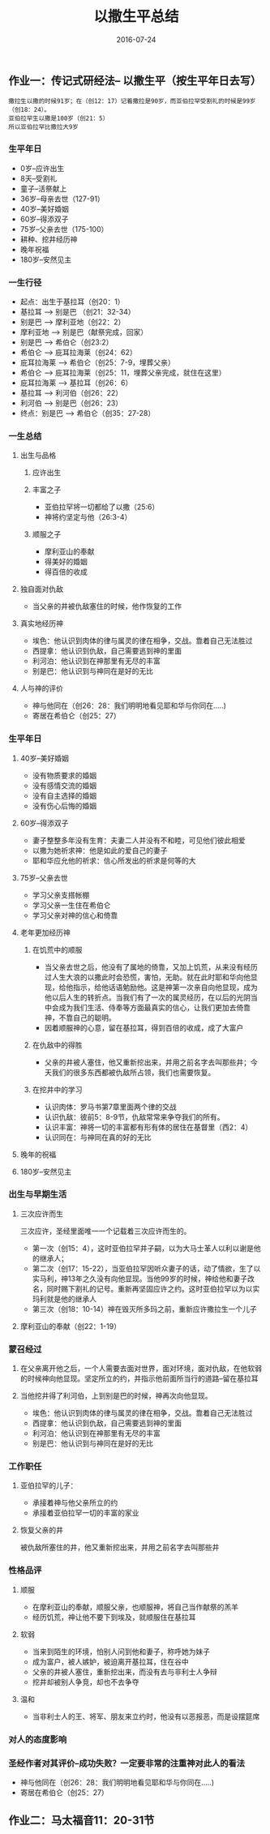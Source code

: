 #+STARTUP: showall
#+OPTIONS: toc:nil
#+OPTIONS: num:nil
#+OPTIONS: html-postamble:nil
#+LANGUAGE: zh-CN
#+OPTIONS:   ^:{}
#+TITLE: 以撒生平总结  
#+TAGS: 
#+DATE: 2016-07-24

** 作业一：传记式研经法-- 以撒生平（按生平年日去写）
#+BEGIN_SRC shell
撒拉生以撒的时候91岁；在（创12：17）记着撒拉是90岁，而亚伯拉罕受割礼的时候是99岁（创18：24）。
亚伯拉罕生以撒是100岁（创21：5）
所以亚伯拉罕比撒拉大9岁
#+END_SRC
*** 生平年日
- 0岁--应许出生
- 8天--受割礼
- 童子--活祭献上
- 36岁--母亲去世（127-91）
- 40岁--美好婚姻
- 60岁--得添双子
- 75岁--父亲去世（175-100）
- 耕种、挖井经历神
- 晚年祝福
- 180岁--安然见主 
*** 一生行径
- 起点：出生于基拉耳（创20：1）
- 基拉耳 --> 别是巴 （创21：32-34）
- 别是巴 --> 摩利亚地（创22：2）
- 摩利亚地 --> 别是巴（献祭完成，回家）
- 别是巴 --> 希伯仑（创23:2）
- 希伯仑 --> 庇耳拉海莱（创24：62）
- 庇耳拉海莱 --> 希伯仑（创25：7-9，埋葬父亲）
- 希伯仑 --> 庇耳拉海莱（创25：11，埋葬父亲完成，就住在这里）
- 庇耳拉海莱 --> 基拉耳（创26：6）
- 基拉耳 --> 利河伯（创26：22）
- 利河伯 --> 别是巴（创26：23）
- 终点：别是巴 --> 希伯仑（创35：27-28）
*** 一生总结 
**** 出生与品格 
***** 应许出生
***** 丰富之子
- 亚伯拉罕将一切都给了以撒（25:6）
- 神将约坚定与他（26:3-4）
***** 顺服之子
- 摩利亚山的奉献
- 得美好的婚姻
- 得百倍的收成
**** 独自面对仇敌
- 当父亲的井被仇敌塞住的时候，他作恢复的工作
**** 真实地经历神 
- 埃色：他认识到肉体的律与属灵的律在相争，交战。靠着自己无法胜过
- 西提拿：他认识到仇敌，自己需要逃到神的里面
- 利河泊：他认识到在神那里有无尽的丰富
- 别是巴：他认识到与神同在是好的无比
**** 人与神的评价
- 神与他同在（创26：28：我们明明地看见耶和华与你同在.....)
- 寄居在希伯仑（创25：27）
*** 生平年日
**** 40岁--美好婚姻
- 没有物质要求的婚姻
- 没有感情交流的婚姻
- 没有自主选择的婚姻
- 没有伤心后悔的婚姻
**** 60岁--得添双子
- 妻子整整多年没有生育：夫妻二人并没有不和睦，可见他们彼此相爱
- 以撒为她祈求神：他是如此的爱自己的妻子
- 耶和华应允他的祈求：信心所发出的祈求是何等的大
**** 75岁--父亲去世
- 学习父亲支搭帐棚
- 学习父亲一生住在希伯仑
- 学习父亲对神的信心和倚靠
**** 老年更加经历神
***** 在饥荒中的顺服
- 当父亲去世之后，他没有了属地的倚靠，又加上饥荒，从来没有经历过人生大浪的以撒此时会恐慌，害怕，无助。就在此时耶和华向他显现，给他指示，给他话语勉励他。这是神第一次亲自向他显现，成为他以后人生的转折点。当我们有了一次的属灵经历，在以后的光阴当中会成为我们生活、侍奉等方面最真实的信心，让我们更加去倚靠神，不靠自己的聪明。
- 因着顺服神的心意，留在基拉耳，得到百倍的收成，成了大富户
***** 在仇敌中的得胜
- 父亲的井被人塞住，他又重新挖出来，并用之前名字去叫那些井；今天我们的很多东西都被仇敌所占领，我们也需要恢复。
***** 在挖井中的学习
- 认识肉体：罗马书第7章里面两个律的交战
- 认识仇敌：彼前5：8-9节，仇敌常常来争夺我们的所有。
- 认识丰富：神将一切的丰富都有形有体的居住在基督里（西2：4）
- 认识同在：与神同在真的好的无比
**** 晚年的祝福
**** 180岁--安然见主 
*** 出生与早期生活
**** 三次应许而生
三次应许，圣经里面唯一一个记载着三次应许而生的。
- 第一次（创15：4），这时亚伯拉罕并子嗣，以为大马士革人以利以谢是他的继承人；
- 第二次（创17：15-22），当亚伯拉罕因听众妻子的话，动了情欲，生了以实马利，神13年之久没有向他显现。当他99岁的时候，神给他和妻子改名，同时赐下割礼的记号。重新再坚固应许之约。这时亚伯拉罕以为以实玛利就是他的继承人
- 第三次（创18：10-14）神在毁灭所多玛之前，重新应许撒拉生一个儿子
**** 摩利亚山的奉献（创22：1-19）

*** 蒙召经过
**** 在父亲离开他之后，一个人需要去面对世界，面对环境，面对仇敌，在他软弱的时候神向他显现。坚定所立的约，并指示他前面所当行的道路--留在基拉耳
**** 当他挖井得了利河伯，上到别是巴的时候，神再次向他显现。 
- 埃色：他认识到肉体的律与属灵的律在相争，交战。靠着自己无法胜过
- 西提拿：他认识到仇敌，自己需要逃到神的里面
- 利河泊：他认识到在神那里有无尽的丰富
- 别是巴：他认识到与神同在是好的无比
*** 工作职任
**** 亚伯拉罕的儿子：
- 承接着神与他父亲所立的约
- 承接着亚伯拉罕一切的丰富的家业
**** 恢复父亲的井
被仇敌所塞住的井，他又重新挖出来，并用之前名字去叫那些井
*** 性格品评
**** 顺服
- 在摩利亚山的奉献，顺服父亲，也顺服神，将自己当作献祭的羔羊
- 经历饥荒，神让他不要下到埃及，就顺服住在基拉耳
**** 软弱
- 当来到陌生的环境，怕别人问到他和妻子，称呼她为妹子
- 成为富户，被人嫉妒，被迫离开基拉耳，住在谷中
- 父亲的井被人塞住，重新挖出来，而没有去与非利士人争辩
- 挖井却被别人争竞，却也不去争夺
**** 温和
- 当非利士人的王、将军、朋友来立约时，他没有以恶报恶，而是设摆筵席
*** 对人的态度影响
*** 圣经作者对其评价--成功失败？一定要非常的注重神对此人的看法
- 神与他同在（创26：28：我们明明地看见耶和华与你同在.....)
- 寄居在希伯仑（创25：27）

** 作业二：马太福音11：20-31节

